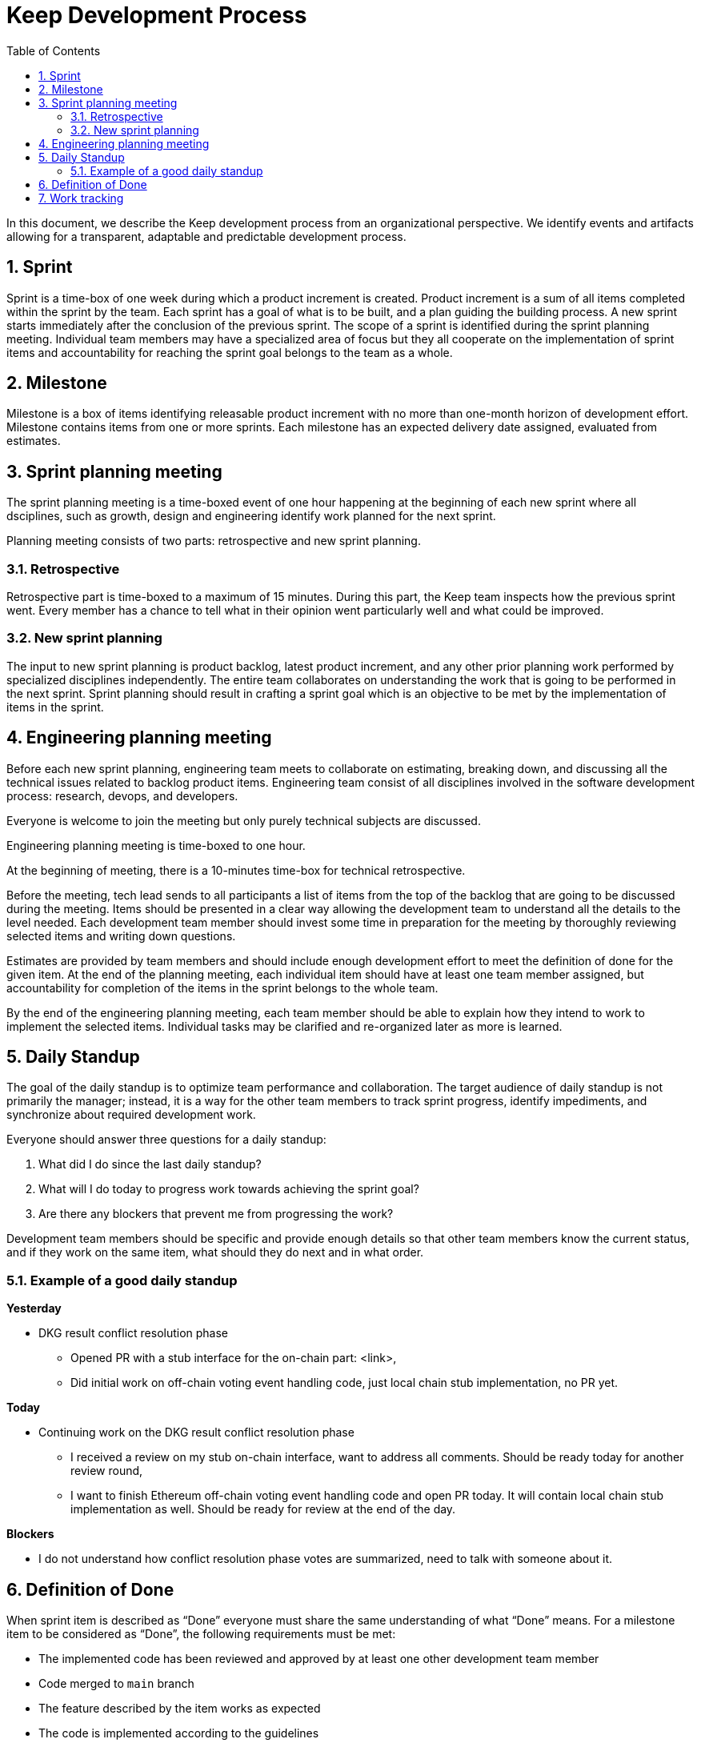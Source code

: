 :toc: macro

= Keep Development Process

:icons: font
:numbered:
toc::[]

In this document, we describe the Keep development process from an  
organizational perspective. We identify events and artifacts allowing for 
a transparent, adaptable and predictable development process.

== Sprint

Sprint is a time-box of one week during which a product increment is created. 
Product increment is a sum of all items completed within the sprint by the team. 
Each sprint has a goal of what is to be built, and a plan guiding the building 
process. A new sprint starts immediately after the conclusion of the previous 
sprint. The scope of a sprint is identified during the sprint planning meeting. 
Individual team members may have a specialized area of focus but they all 
cooperate on the implementation of sprint items and accountability for reaching 
the sprint goal belongs to the team as a whole.

== Milestone

Milestone is a box of items identifying releasable product increment with no 
more than one-month horizon of development effort. Milestone contains items from 
one or more sprints. Each milestone has an expected delivery date assigned, 
evaluated from estimates. 

== Sprint planning meeting

The sprint planning meeting is a time-boxed event of one hour happening at the 
beginning of each new sprint where all dsciplines, such as growth, design and 
engineering identify work planned for the next sprint.

Planning meeting consists of two parts: retrospective and new sprint planning.

=== Retrospective

Retrospective part is time-boxed to a maximum of 15 minutes. During this part, 
the Keep team inspects how the previous sprint went. Every  member has a chance 
to tell what in their opinion went particularly well and what could be improved. 

=== New sprint planning

The input to new sprint planning is product backlog, latest product increment, 
and any other prior planning work performed by specialized disciplines 
independently. The entire team collaborates on understanding the work that is 
going to be performed in the next sprint. Sprint planning should result in 
crafting a sprint goal which is an objective to be met by the implementation of 
items in the sprint. 

== Engineering planning meeting

Before each new sprint planning, engineering team meets to collaborate on 
estimating, breaking down, and discussing all the technical issues related to 
backlog product items. Engineering team consist of all disciplines involved in 
the software development process: research, devops, and developers.

Everyone is welcome to join the meeting but only purely technical subjects
are discussed.

Engineering planning meeting is time-boxed to one hour.

At the beginning of meeting, there is a 10-minutes time-box for technical 
retrospective.

Before the meeting, tech lead sends to all participants a list of items from the 
top of the backlog that are going to be discussed during the meeting. 
Items should be presented in a clear way allowing the development team to 
understand all the details to the level needed. Each development team member 
should invest some time in preparation for the meeting by thoroughly reviewing 
selected items and writing down questions.

Estimates are provided by team members and should include enough development 
effort to meet the definition of done for the given item. At the end of the 
planning meeting, each individual item should have at least one team member 
assigned, but accountability for completion of the items in the sprint belongs 
to the whole team.

By the end of the engineering planning meeting, each team member should be able 
to explain how they intend to work to implement the selected items. Individual 
tasks may be clarified and re-organized later as more is learned.

== Daily Standup

The goal of the daily standup is to optimize team performance and collaboration. 
The target audience of daily standup is not primarily the manager; instead, it 
is a way for the other team members to track sprint progress, identify 
impediments, and synchronize about required development work.

Everyone should answer three questions for a daily standup:

1. What did I do since the last daily standup?
2. What will I do today to progress work towards achieving the sprint goal? 
3. Are there any blockers that prevent me from progressing the work?

Development team members should be specific and provide enough details so that 
other team members know the current status, and if they work on the same 
item, what should they do next and in what order.

=== Example of a good daily standup

*Yesterday*

* DKG result conflict resolution phase
** Opened PR with a stub interface for the on-chain part: <link>,
** Did initial work on off-chain voting event handling code, just local chain 
stub implementation, no PR yet.

*Today*

* Continuing work on the DKG result conflict resolution phase
** I received a review on my stub on-chain interface, want to address all 
comments. Should be ready today for another review round,
** I want to finish Ethereum off-chain voting event handling code and open 
PR today. It will contain local chain stub implementation as well. 
Should be ready for review at the end of the day.

*Blockers*

* I do not understand how conflict resolution phase votes are summarized, need 
to talk with someone about it.


== Definition of Done

When sprint item is described as “Done” everyone must share the same 
understanding of what “Done” means. For a milestone item to be considered as 
“Done”, the following requirements must be met: 

* The implemented code has been reviewed and approved by at least one other development team member
* Code merged to `main` branch
* The feature described by the item works as expected
* The code is implemented according to the guidelines
* No technical debt other than agreed in the item’s description 
* Tests implemented and passing
* Item does not break other existing functionalities

== Work tracking

We use GitHub to capture backlog items, plan development team work and track 
progress on sprint and milestone. 

Each item is a separate GitHub issue. Each sprint has a separate board
under the Keep Network project. Each milestone has a separate milestone board 
under Keep Network project. All backlog items are ordered under a separate 
backlog project in the Keep Network project. 

All pull requests implementing sprint items reference appropriate issue. 
